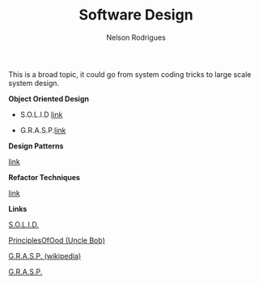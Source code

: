 #+TITLE: Software Design
#+AUTHOR: Nelson Rodrigues

This is a broad topic, it could go from system coding tricks to large scale system design.


*Object Oriented Design*

- S.O.L.I.D [[file:solid.org][link]]

- G.R.A.S.P.[[file:grasp.org][link]]

*Design Patterns*

[[file:dp.org][link]]

*Refactor Techniques*

[[file:refactor.org][link]]

*Links*

[[https://en.wikipedia.org/wiki/SOLID_(object-oriented_design)][S.O.L.I.D.]] 

[[http://butunclebob.com/ArticleS.UncleBob.PrinciplesOfOod][PrinciplesOfOod (Uncle Bob)]] 

[[https://en.wikipedia.org/wiki/GRASP_(object-oriented_design)][G.R.A.S.P. (wikipedia)]] 

[[https://pt.wikipedia.org/wiki/GRASP_(padr%C3%A3o_orientado_a_objetos)#CITEREFLarman2005][G.R.A.S.P.]]

